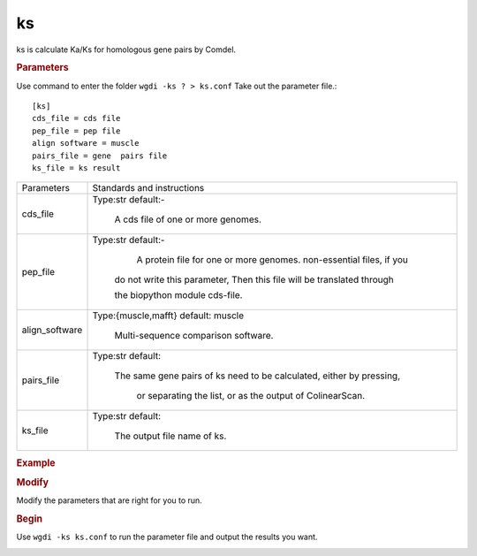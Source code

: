 ks
--

ks is calculate Ka/Ks for homologous gene pairs by Comdel.

.. rubric:: Parameters

Use command to enter the folder ``wgdi -ks ? > ks.conf`` Take out the parameter file.::

   [ks]
   cds_file = cds file
   pep_file = pep file
   align software = muscle
   pairs_file = gene  pairs file
   ks_file = ks result

.. tabularcolumns:: column spec

================ ========================================================================
Parameters        Standards and instructions
---------------- ------------------------------------------------------------------------
cds_file          Type:str     default:-
                  
                     A cds file of one or more genomes.				  
---------------- ------------------------------------------------------------------------
pep_file          Type:str     default:- 
                  
				     A protein file for one or more genomes. non-essential files, if you 
					 
				  do not write this parameter, Then this file will be translated through 
				  
				  the biopython module cds-file.
---------------- ------------------------------------------------------------------------
align_software    Type:{muscle,mafft}     default: muscle

                     Multi-sequence comparison software.
---------------- ------------------------------------------------------------------------
pairs_file        Type:str     default: 

                     The same gene pairs of ks need to be calculated, either by pressing, 
				  
				  or separating the list, or as the output of ColinearScan.
---------------- ------------------------------------------------------------------------
ks_file           Type:str     default: 

                     The output file name of ks.
================ ========================================================================	  

.. rubric:: Example

.. rubric:: Modify

Modify the parameters that are right for you to run.

.. rubric:: Begin

Use ``wgdi -ks ks.conf`` to run the parameter file and output the results you want.

.. image :: _static/1.png
   :align: left